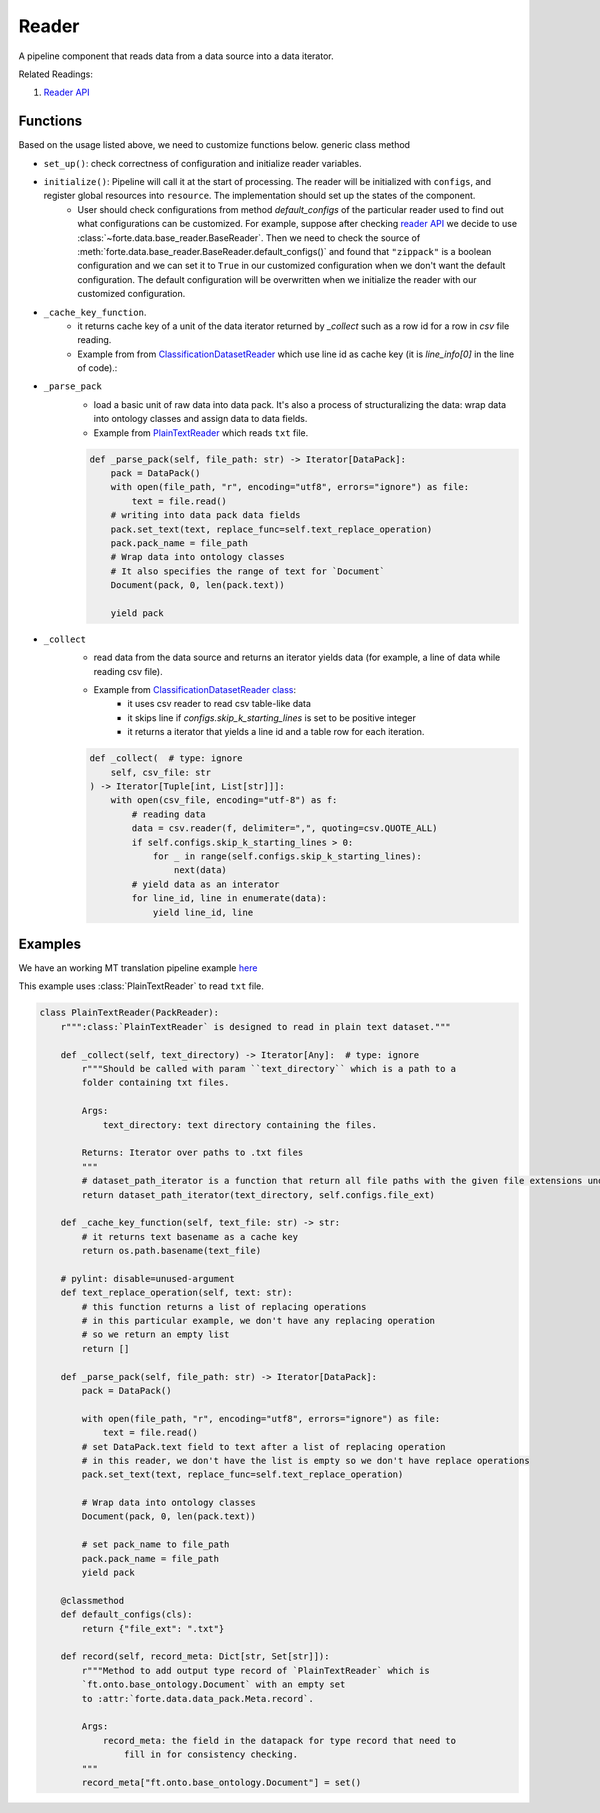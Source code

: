 Reader
=======

A pipeline component that reads data from a data source into a data iterator.


Related Readings:

#. `Reader API <../code/data.html#readers>`_


Functions
------------------

Based on the usage listed above, we need to customize functions below.
generic class method

- ``set_up()``: check correctness of configuration and initialize reader variables.
- ``initialize()``: Pipeline will call it at the start of processing. The reader will be initialized with ``configs``, and register global resources into ``resource``. The implementation should set up the states of the component.
    - User should check configurations from method `default_configs` of the particular reader used to find out what configurations can be customized. For example, suppose after checking `reader API <../code/data.html#readers>`_ we decide to use :class:`~forte.data.base_reader.BaseReader`. Then we need to check the source of :meth:`forte.data.base_reader.BaseReader.default_configs()` and found that ``"zippack"`` is a boolean configuration and we can set it to ``True`` in our customized configuration when we don't want the default configuration. The default configuration will be overwritten when we initialize the reader with our customized configuration.

- ``_cache_key_function``.
    * it returns cache key of a unit of the data iterator returned by `_collect` such as a row id for a row in `csv` file reading.
    * Example from from `ClassificationDatasetReader <https://github.com/asyml/forte/blob/4bb8fa5bd0be960426be223f0d295b9786c49b0a/forte/data/readers/classification_reader.py#L140>`_ which use line id as cache key (it is `line_info[0]` in the line of code).:

- ``_parse_pack``
    * load a basic unit of raw data into data pack. It's also a process of structuralizing the data: wrap data into ontology classes and assign data to data fields.
    * Example from `PlainTextReader <https://github.com/asyml/forte/blob/0ca9602d3d287beb2521584f5fc50c2f5905cebc/forte/data/readers/plaintext_reader.py#L30>`_ which reads ``txt`` file.

    .. code-block:: python

        def _parse_pack(self, file_path: str) -> Iterator[DataPack]:
            pack = DataPack()
            with open(file_path, "r", encoding="utf8", errors="ignore") as file:
                text = file.read()
            # writing into data pack data fields
            pack.set_text(text, replace_func=self.text_replace_operation)
            pack.pack_name = file_path
            # Wrap data into ontology classes
            # It also specifies the range of text for `Document`
            Document(pack, 0, len(pack.text))

            yield pack

- ``_collect``
    * read data from the data source and returns an iterator yields data (for example, a line of data while reading csv file).
    * Example from `ClassificationDatasetReader class   <https://github.com/asyml/forte/blob/4bb8fa5bd0be960426be223f0d295b9786c49b0a/forte/data/readers/classification_reader.py#L26>`_:
        - it uses csv reader to read csv table-like data
        - it skips line if `configs.skip_k_starting_lines` is set to be positive integer
        - it returns a iterator that yields a line id and a table row for each iteration.

    .. code-block:: python

        def _collect(  # type: ignore
            self, csv_file: str
        ) -> Iterator[Tuple[int, List[str]]]:
            with open(csv_file, encoding="utf-8") as f:
                # reading data
                data = csv.reader(f, delimiter=",", quoting=csv.QUOTE_ALL)
                if self.configs.skip_k_starting_lines > 0:
                    for _ in range(self.configs.skip_k_starting_lines):
                        next(data)
                # yield data as an interator
                for line_id, line in enumerate(data):
                    yield line_id, line




Examples
---------

We have an working MT translation pipeline example `here <https://github.com/asyml/forte/blob/master/docs/notebook_tutorial/wrap_MT_inference_pipeline.ipynb>`_

This example uses :class:`PlainTextReader` to read ``txt`` file.

.. code-block:: python

    class PlainTextReader(PackReader):
        r""":class:`PlainTextReader` is designed to read in plain text dataset."""

        def _collect(self, text_directory) -> Iterator[Any]:  # type: ignore
            r"""Should be called with param ``text_directory`` which is a path to a
            folder containing txt files.

            Args:
                text_directory: text directory containing the files.

            Returns: Iterator over paths to .txt files
            """
            # dataset_path_iterator is a function that return all file paths with the given file extensions under the given directories
            return dataset_path_iterator(text_directory, self.configs.file_ext)

        def _cache_key_function(self, text_file: str) -> str:
            # it returns text basename as a cache key
            return os.path.basename(text_file)

        # pylint: disable=unused-argument
        def text_replace_operation(self, text: str):
            # this function returns a list of replacing operations
            # in this particular example, we don't have any replacing operation
            # so we return an empty list
            return []

        def _parse_pack(self, file_path: str) -> Iterator[DataPack]:
            pack = DataPack()

            with open(file_path, "r", encoding="utf8", errors="ignore") as file:
                text = file.read()
            # set DataPack.text field to text after a list of replacing operation
            # in this reader, we don't have the list is empty so we don't have replace operations
            pack.set_text(text, replace_func=self.text_replace_operation)

            # Wrap data into ontology classes
            Document(pack, 0, len(pack.text))

            # set pack_name to file_path
            pack.pack_name = file_path
            yield pack

        @classmethod
        def default_configs(cls):
            return {"file_ext": ".txt"}

        def record(self, record_meta: Dict[str, Set[str]]):
            r"""Method to add output type record of `PlainTextReader` which is
            `ft.onto.base_ontology.Document` with an empty set
            to :attr:`forte.data.data_pack.Meta.record`.

            Args:
                record_meta: the field in the datapack for type record that need to
                    fill in for consistency checking.
            """
            record_meta["ft.onto.base_ontology.Document"] = set()
